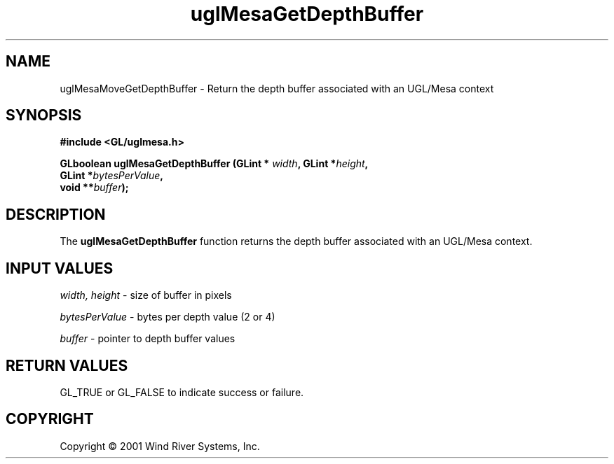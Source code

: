 .TH uglMesaGetDepthBuffer "3" "AOUT 2001" "WindML/Mesa" "WRS"

.SH NAME
uglMesaMoveGetDepthBuffer \- Return the depth buffer associated with an UGL/Mesa context

.SH SYNOPSIS
.B #include <GL/uglmesa.h>
.PP
.nf
.BI "GLboolean uglMesaGetDepthBuffer (GLint * " width ", GLint *" height ","
.BI "                                 GLint *" bytesPerValue ","
.BI "                                 void **" buffer );
.fi

.SH DESCRIPTION
The \fBuglMesaGetDepthBuffer\fR function returns the depth buffer associated with an UGL/Mesa context.

.SH INPUT VALUES
\fIwidth, height\fR - size of buffer in pixels
.PP
\fIbytesPerValue\fR - bytes per depth value (2 or 4)
.PP
\fIbuffer\fR - pointer to depth buffer values

.SH RETURN VALUES
GL_TRUE or GL_FALSE to indicate success or failure.

.SH COPYRIGHT
Copyright \(co 2001 Wind River Systems, Inc.
